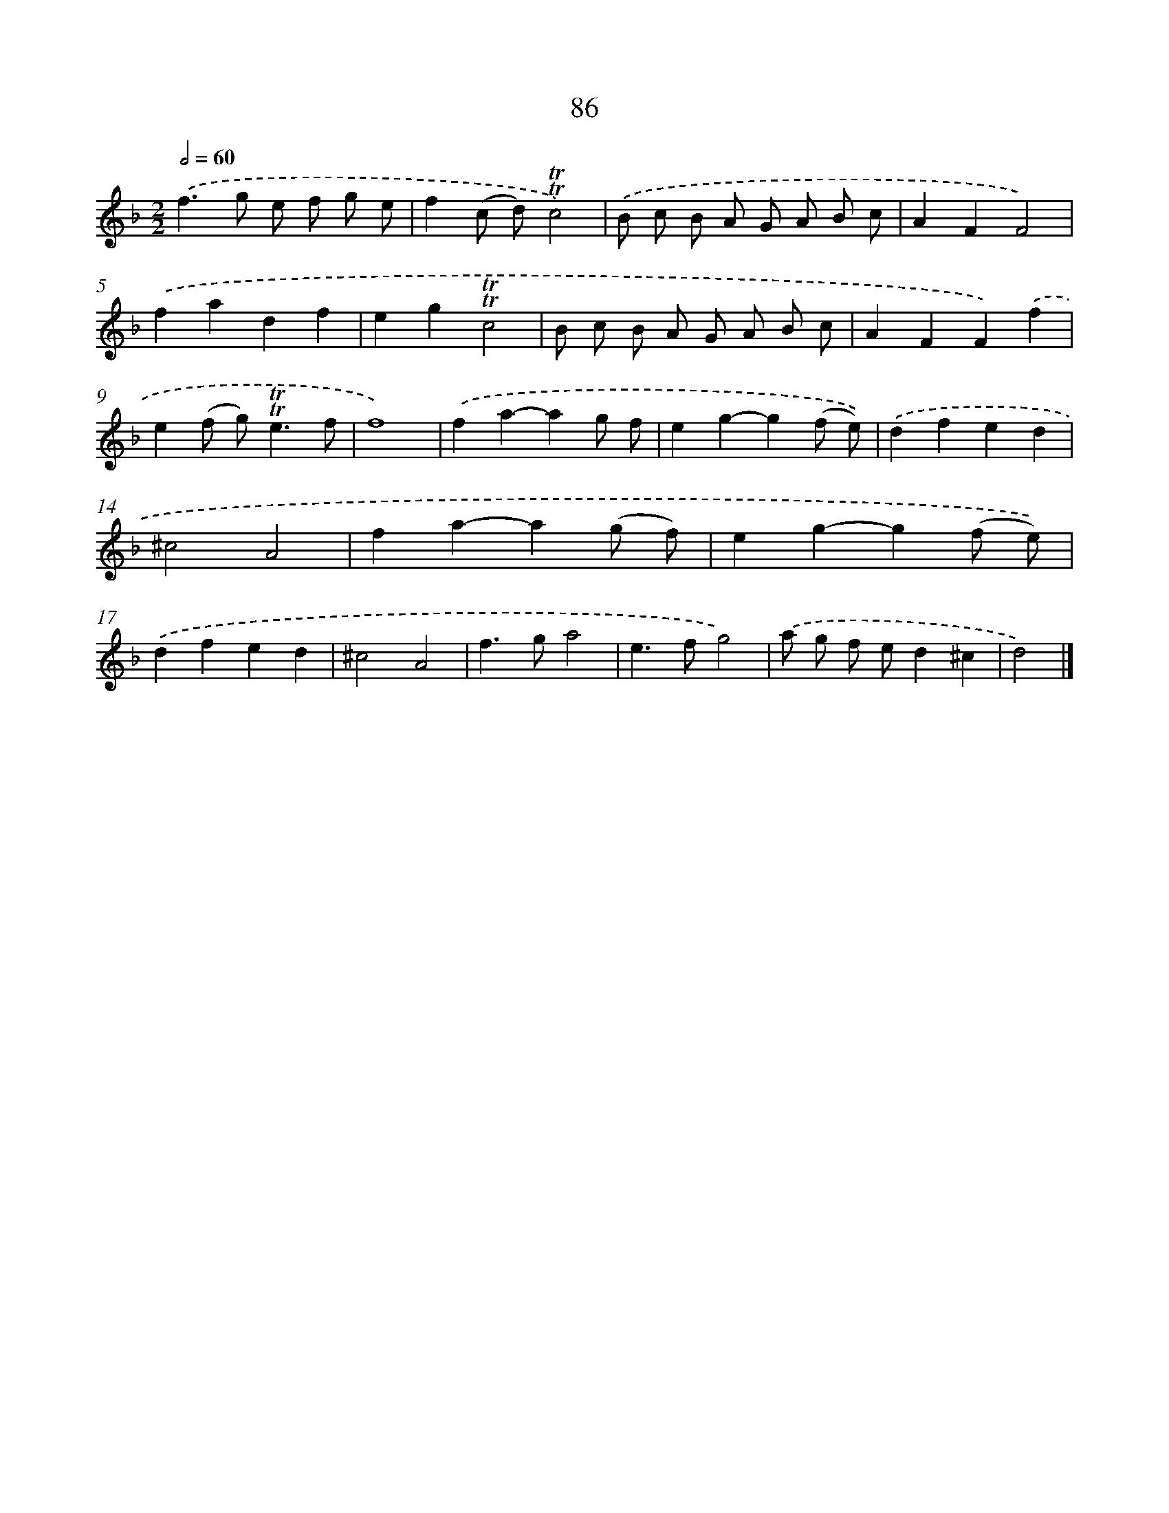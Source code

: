 X: 7448
T: 86
%%abc-version 2.0
%%abcx-abcm2ps-target-version 5.9.1 (29 Sep 2008)
%%abc-creator hum2abc beta
%%abcx-conversion-date 2018/11/01 14:36:37
%%humdrum-veritas 2128747645
%%humdrum-veritas-data 3556646992
%%continueall 1
%%barnumbers 0
L: 1/8
M: 2/2
Q: 1/2=60
K: F clef=treble
.('f2>g2 e f g e |
f2(c d)!trill!!trill!c4) |
.('B c B A G A B c |
A2F2F4) |
.('f2a2d2f2 |
e2g2!trill!!trill!c4 |
B c B A G A B c |
A2F2F2).('f2 |
e2(f g2<)!trill!!trill!e2f |
f8) |
.('f2a2-a2g f |
e2g2-g2(f e)) |
.('d2f2e2d2 |
^c4A4 |
f2a2-a2(g f) |
e2g2-g2(f e)) |
.('d2f2e2d2 |
^c4A4 |
f2>g2a4 |
e2>f2g4) |
.('a g f ed2^c2 |
d4) |]
